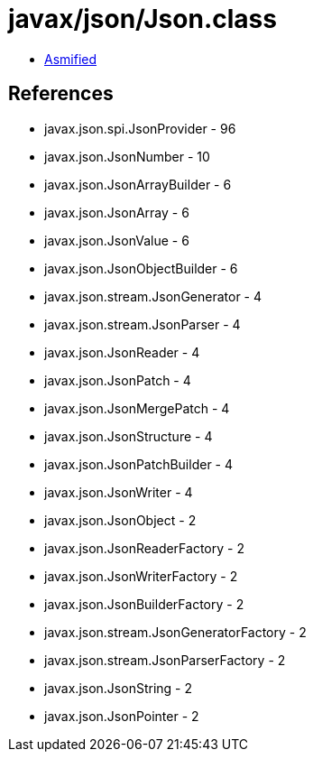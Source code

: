 = javax/json/Json.class

 - link:Json-asmified.java[Asmified]

== References

 - javax.json.spi.JsonProvider - 96
 - javax.json.JsonNumber - 10
 - javax.json.JsonArrayBuilder - 6
 - javax.json.JsonArray - 6
 - javax.json.JsonValue - 6
 - javax.json.JsonObjectBuilder - 6
 - javax.json.stream.JsonGenerator - 4
 - javax.json.stream.JsonParser - 4
 - javax.json.JsonReader - 4
 - javax.json.JsonPatch - 4
 - javax.json.JsonMergePatch - 4
 - javax.json.JsonStructure - 4
 - javax.json.JsonPatchBuilder - 4
 - javax.json.JsonWriter - 4
 - javax.json.JsonObject - 2
 - javax.json.JsonReaderFactory - 2
 - javax.json.JsonWriterFactory - 2
 - javax.json.JsonBuilderFactory - 2
 - javax.json.stream.JsonGeneratorFactory - 2
 - javax.json.stream.JsonParserFactory - 2
 - javax.json.JsonString - 2
 - javax.json.JsonPointer - 2
